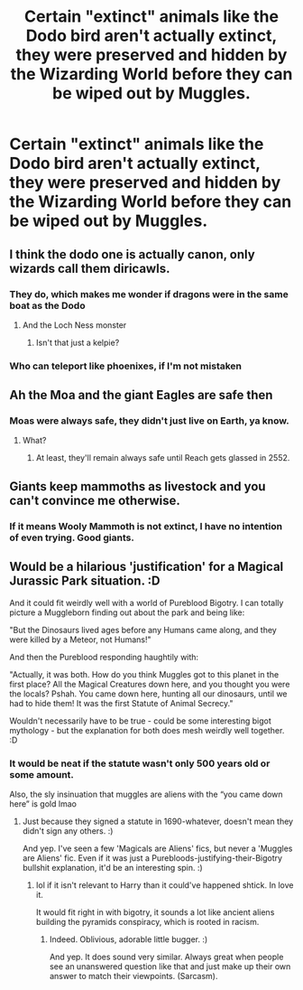 #+TITLE: Certain "extinct" animals like the Dodo bird aren't actually extinct, they were preserved and hidden by the Wizarding World before they can be wiped out by Muggles.

* Certain "extinct" animals like the Dodo bird aren't actually extinct, they were preserved and hidden by the Wizarding World before they can be wiped out by Muggles.
:PROPERTIES:
:Author: Wunder-Waffle
:Score: 40
:DateUnix: 1614482338.0
:DateShort: 2021-Feb-28
:FlairText: Prompt
:END:

** I think the dodo one is actually canon, only wizards call them diricawls.
:PROPERTIES:
:Author: flippysquid
:Score: 32
:DateUnix: 1614483827.0
:DateShort: 2021-Feb-28
:END:

*** They do, which makes me wonder if dragons were in the same boat as the Dodo
:PROPERTIES:
:Author: adambomb90
:Score: 13
:DateUnix: 1614485842.0
:DateShort: 2021-Feb-28
:END:

**** And the Loch Ness monster
:PROPERTIES:
:Author: Jon_Riptide
:Score: 15
:DateUnix: 1614486866.0
:DateShort: 2021-Feb-28
:END:

***** Isn't that just a kelpie?
:PROPERTIES:
:Author: AntisocialNyx
:Score: 13
:DateUnix: 1614491052.0
:DateShort: 2021-Feb-28
:END:


*** Who can teleport like phoenixes, if I'm not mistaken
:PROPERTIES:
:Author: The-Man-Emperor
:Score: 6
:DateUnix: 1614507339.0
:DateShort: 2021-Feb-28
:END:


** Ah the Moa and the giant Eagles are safe then
:PROPERTIES:
:Author: kingofcanines
:Score: 9
:DateUnix: 1614498432.0
:DateShort: 2021-Feb-28
:END:

*** Moas were always safe, they didn't just live on Earth, ya know.
:PROPERTIES:
:Author: VarnusJulius
:Score: 5
:DateUnix: 1614528372.0
:DateShort: 2021-Feb-28
:END:

**** What?
:PROPERTIES:
:Author: kingofcanines
:Score: 3
:DateUnix: 1614534535.0
:DateShort: 2021-Feb-28
:END:

***** At least, they'll remain always safe until Reach gets glassed in 2552.
:PROPERTIES:
:Author: VarnusJulius
:Score: 2
:DateUnix: 1614574274.0
:DateShort: 2021-Mar-01
:END:


** Giants keep mammoths as livestock and you can't convince me otherwise.
:PROPERTIES:
:Author: A_Rabid_Pie
:Score: 9
:DateUnix: 1614533582.0
:DateShort: 2021-Feb-28
:END:

*** If it means Wooly Mammoth is not extinct, I have no intention of even trying. Good giants.
:PROPERTIES:
:Author: PuzzleheadedPool1
:Score: 3
:DateUnix: 1614549193.0
:DateShort: 2021-Mar-01
:END:


** Would be a hilarious 'justification' for a Magical Jurassic Park situation. :D

And it could fit weirdly well with a world of Pureblood Bigotry. I can totally picture a Muggleborn finding out about the park and being like:

"But the Dinosaurs lived ages before any Humans came along, and they were killed by a Meteor, not Humans!"

And then the Pureblood responding haughtily with:

"Actually, it was both. How do you think Muggles got to this planet in the first place? All the Magical Creatures down here, and you thought you were the locals? Pshah. You came down here, hunting all our dinosaurs, until we had to hide them! It was the first Statute of Animal Secrecy."

Wouldn't necessarily have to be true - could be some interesting bigot mythology - but the explanation for both does mesh weirdly well together. :D
:PROPERTIES:
:Author: Avalon1632
:Score: 16
:DateUnix: 1614504702.0
:DateShort: 2021-Feb-28
:END:

*** It would be neat if the statute wasn't only 500 years old or some amount.

Also, the sly insinuation that muggles are aliens with the “you came down here” is gold lmao
:PROPERTIES:
:Author: EmMacca
:Score: 8
:DateUnix: 1614518104.0
:DateShort: 2021-Feb-28
:END:

**** Just because they signed a statute in 1690-whatever, doesn't mean they didn't sign any others. :)

And yep. I've seen a few 'Magicals are Aliens' fics, but never a 'Muggles are Aliens' fic. Even if it was just a Purebloods-justifying-their-Bigotry bullshit explanation, it'd be an interesting spin. :)
:PROPERTIES:
:Author: Avalon1632
:Score: 12
:DateUnix: 1614518982.0
:DateShort: 2021-Feb-28
:END:

***** lol if it isn't relevant to Harry than it could've happened shtick. In love it.

It would fit right in with bigotry, it sounds a lot like ancient aliens building the pyramids conspiracy, which is rooted in racism.
:PROPERTIES:
:Author: EmMacca
:Score: 7
:DateUnix: 1614519218.0
:DateShort: 2021-Feb-28
:END:

****** Indeed. Oblivious, adorable little bugger. :)

And yep. It does sound very similar. Always great when people see an unanswered question like that and just make up their own answer to match their viewpoints. (Sarcasm).
:PROPERTIES:
:Author: Avalon1632
:Score: 1
:DateUnix: 1614553961.0
:DateShort: 2021-Mar-01
:END:
